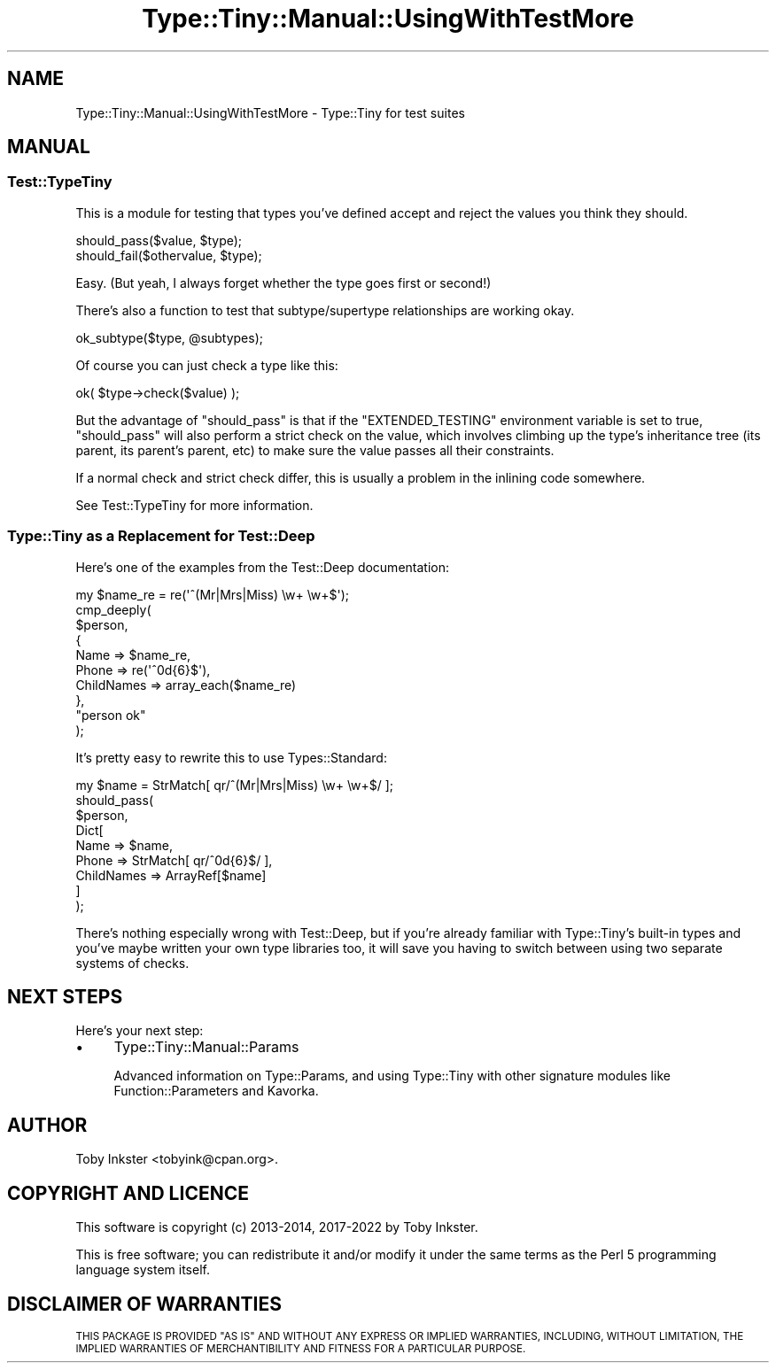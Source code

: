 .\" Automatically generated by Pod::Man 4.12 (Pod::Simple 3.40)
.\"
.\" Standard preamble:
.\" ========================================================================
.de Sp \" Vertical space (when we can't use .PP)
.if t .sp .5v
.if n .sp
..
.de Vb \" Begin verbatim text
.ft CW
.nf
.ne \\$1
..
.de Ve \" End verbatim text
.ft R
.fi
..
.\" Set up some character translations and predefined strings.  \*(-- will
.\" give an unbreakable dash, \*(PI will give pi, \*(L" will give a left
.\" double quote, and \*(R" will give a right double quote.  \*(C+ will
.\" give a nicer C++.  Capital omega is used to do unbreakable dashes and
.\" therefore won't be available.  \*(C` and \*(C' expand to `' in nroff,
.\" nothing in troff, for use with C<>.
.tr \(*W-
.ds C+ C\v'-.1v'\h'-1p'\s-2+\h'-1p'+\s0\v'.1v'\h'-1p'
.ie n \{\
.    ds -- \(*W-
.    ds PI pi
.    if (\n(.H=4u)&(1m=24u) .ds -- \(*W\h'-12u'\(*W\h'-12u'-\" diablo 10 pitch
.    if (\n(.H=4u)&(1m=20u) .ds -- \(*W\h'-12u'\(*W\h'-8u'-\"  diablo 12 pitch
.    ds L" ""
.    ds R" ""
.    ds C` ""
.    ds C' ""
'br\}
.el\{\
.    ds -- \|\(em\|
.    ds PI \(*p
.    ds L" ``
.    ds R" ''
.    ds C`
.    ds C'
'br\}
.\"
.\" Escape single quotes in literal strings from groff's Unicode transform.
.ie \n(.g .ds Aq \(aq
.el       .ds Aq '
.\"
.\" If the F register is >0, we'll generate index entries on stderr for
.\" titles (.TH), headers (.SH), subsections (.SS), items (.Ip), and index
.\" entries marked with X<> in POD.  Of course, you'll have to process the
.\" output yourself in some meaningful fashion.
.\"
.\" Avoid warning from groff about undefined register 'F'.
.de IX
..
.nr rF 0
.if \n(.g .if rF .nr rF 1
.if (\n(rF:(\n(.g==0)) \{\
.    if \nF \{\
.        de IX
.        tm Index:\\$1\t\\n%\t"\\$2"
..
.        if !\nF==2 \{\
.            nr % 0
.            nr F 2
.        \}
.    \}
.\}
.rr rF
.\" ========================================================================
.\"
.IX Title "Type::Tiny::Manual::UsingWithTestMore 3"
.TH Type::Tiny::Manual::UsingWithTestMore 3 "2022-09-29" "perl v5.30.1" "User Contributed Perl Documentation"
.\" For nroff, turn off justification.  Always turn off hyphenation; it makes
.\" way too many mistakes in technical documents.
.if n .ad l
.nh
.SH "NAME"
Type::Tiny::Manual::UsingWithTestMore \- Type::Tiny for test suites
.SH "MANUAL"
.IX Header "MANUAL"
.SS "Test::TypeTiny"
.IX Subsection "Test::TypeTiny"
This is a module for testing that types you've defined accept and reject
the values you think they should.
.PP
.Vb 2
\& should_pass($value, $type);
\& should_fail($othervalue, $type);
.Ve
.PP
Easy. (But yeah, I always forget whether the type goes first or second!)
.PP
There's also a function to test that subtype/supertype relationships are
working okay.
.PP
.Vb 1
\& ok_subtype($type, @subtypes);
.Ve
.PP
Of course you can just check a type like this:
.PP
.Vb 1
\& ok( $type\->check($value) );
.Ve
.PP
But the advantage of \f(CW\*(C`should_pass\*(C'\fR is that if the \f(CW\*(C`EXTENDED_TESTING\*(C'\fR
environment variable is set to true, \f(CW\*(C`should_pass\*(C'\fR will also perform a
strict check on the value, which involves climbing up the type's
inheritance tree (its parent, its parent's parent, etc) to make sure
the value passes all their constraints.
.PP
If a normal check and strict check differ, this is usually a problem
in the inlining code somewhere.
.PP
See Test::TypeTiny for more information.
.SS "Type::Tiny as a Replacement for Test::Deep"
.IX Subsection "Type::Tiny as a Replacement for Test::Deep"
Here's one of the examples from the Test::Deep documentation:
.PP
.Vb 10
\& my $name_re = re(\*(Aq^(Mr|Mrs|Miss) \ew+ \ew+$\*(Aq);
\& cmp_deeply(
\&   $person,
\&   {
\&     Name       => $name_re,
\&     Phone      => re(\*(Aq^0d{6}$\*(Aq),
\&     ChildNames => array_each($name_re)
\&   },
\&   "person ok"
\& );
.Ve
.PP
It's pretty easy to rewrite this to use Types::Standard:
.PP
.Vb 9
\& my $name = StrMatch[ qr/^(Mr|Mrs|Miss) \ew+ \ew+$/ ];
\& should_pass(
\&   $person,
\&   Dict[
\&     Name         => $name,
\&     Phone        => StrMatch[ qr/^0d{6}$/ ],
\&     ChildNames   => ArrayRef[$name]
\&   ]
\& );
.Ve
.PP
There's nothing especially wrong with Test::Deep, but if you're already
familiar with Type::Tiny's built-in types and you've maybe written your
own type libraries too, it will save you having to switch between using two
separate systems of checks.
.SH "NEXT STEPS"
.IX Header "NEXT STEPS"
Here's your next step:
.IP "\(bu" 4
Type::Tiny::Manual::Params
.Sp
Advanced information on Type::Params, and using Type::Tiny with other
signature modules like Function::Parameters and Kavorka.
.SH "AUTHOR"
.IX Header "AUTHOR"
Toby Inkster <tobyink@cpan.org>.
.SH "COPYRIGHT AND LICENCE"
.IX Header "COPYRIGHT AND LICENCE"
This software is copyright (c) 2013\-2014, 2017\-2022 by Toby Inkster.
.PP
This is free software; you can redistribute it and/or modify it under
the same terms as the Perl 5 programming language system itself.
.SH "DISCLAIMER OF WARRANTIES"
.IX Header "DISCLAIMER OF WARRANTIES"
\&\s-1THIS PACKAGE IS PROVIDED \*(L"AS IS\*(R" AND WITHOUT ANY EXPRESS OR IMPLIED
WARRANTIES, INCLUDING, WITHOUT LIMITATION, THE IMPLIED WARRANTIES OF
MERCHANTIBILITY AND FITNESS FOR A PARTICULAR PURPOSE.\s0
